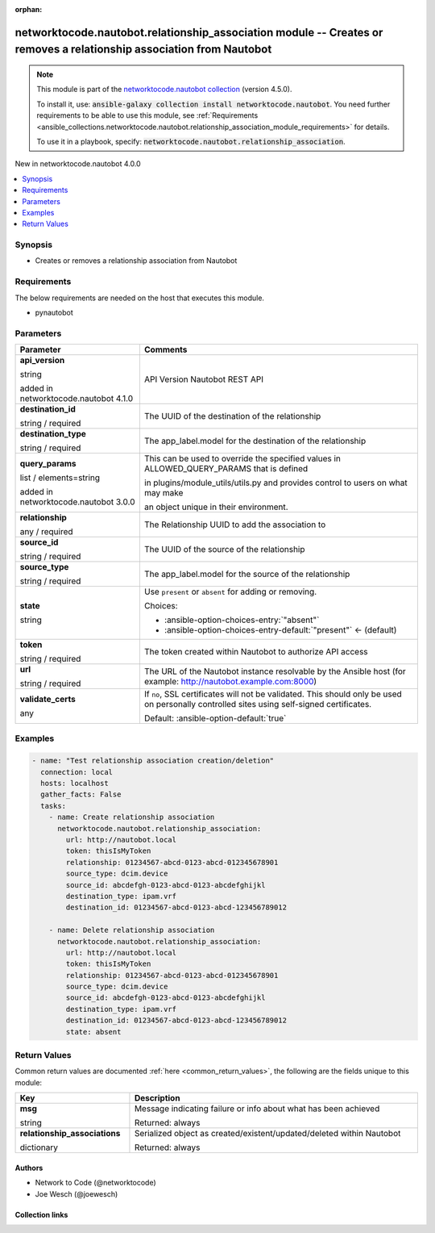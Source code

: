 
.. Document meta

:orphan:

.. |antsibull-internal-nbsp| unicode:: 0xA0
    :trim:

.. role:: ansible-attribute-support-label
.. role:: ansible-attribute-support-property
.. role:: ansible-attribute-support-full
.. role:: ansible-attribute-support-partial
.. role:: ansible-attribute-support-none
.. role:: ansible-attribute-support-na
.. role:: ansible-option-type
.. role:: ansible-option-elements
.. role:: ansible-option-required
.. role:: ansible-option-versionadded
.. role:: ansible-option-aliases
.. role:: ansible-option-choices
.. role:: ansible-option-choices-default-mark
.. role:: ansible-option-default-bold
.. role:: ansible-option-configuration
.. role:: ansible-option-returned-bold
.. role:: ansible-option-sample-bold

.. Anchors

.. _ansible_collections.networktocode.nautobot.relationship_association_module:

.. Anchors: short name for ansible.builtin

.. Anchors: aliases



.. Title

networktocode.nautobot.relationship_association module -- Creates or removes a relationship association from Nautobot
+++++++++++++++++++++++++++++++++++++++++++++++++++++++++++++++++++++++++++++++++++++++++++++++++++++++++++++++++++++

.. Collection note

.. note::
    This module is part of the `networktocode.nautobot collection <https://galaxy.ansible.com/networktocode/nautobot>`_ (version 4.5.0).

    To install it, use: :code:`ansible-galaxy collection install networktocode.nautobot`.
    You need further requirements to be able to use this module,
    see :ref:`Requirements <ansible_collections.networktocode.nautobot.relationship_association_module_requirements>` for details.

    To use it in a playbook, specify: :code:`networktocode.nautobot.relationship_association`.

.. version_added

.. rst-class:: ansible-version-added

New in networktocode.nautobot 4.0.0

.. contents::
   :local:
   :depth: 1

.. Deprecated


Synopsis
--------

.. Description

- Creates or removes a relationship association from Nautobot


.. Aliases


.. Requirements

.. _ansible_collections.networktocode.nautobot.relationship_association_module_requirements:

Requirements
------------
The below requirements are needed on the host that executes this module.

- pynautobot






.. Options

Parameters
----------


.. rst-class:: ansible-option-table

.. list-table::
  :width: 100%
  :widths: auto
  :header-rows: 1

  * - Parameter
    - Comments

  * - .. raw:: html

        <div class="ansible-option-cell">
        <div class="ansibleOptionAnchor" id="parameter-api_version"></div>

      .. _ansible_collections.networktocode.nautobot.relationship_association_module__parameter-api_version:

      .. rst-class:: ansible-option-title

      **api_version**

      .. raw:: html

        <a class="ansibleOptionLink" href="#parameter-api_version" title="Permalink to this option"></a>

      .. rst-class:: ansible-option-type-line

      :ansible-option-type:`string`

      :ansible-option-versionadded:`added in networktocode.nautobot 4.1.0`


      .. raw:: html

        </div>

    - .. raw:: html

        <div class="ansible-option-cell">

      API Version Nautobot REST API


      .. raw:: html

        </div>

  * - .. raw:: html

        <div class="ansible-option-cell">
        <div class="ansibleOptionAnchor" id="parameter-destination_id"></div>

      .. _ansible_collections.networktocode.nautobot.relationship_association_module__parameter-destination_id:

      .. rst-class:: ansible-option-title

      **destination_id**

      .. raw:: html

        <a class="ansibleOptionLink" href="#parameter-destination_id" title="Permalink to this option"></a>

      .. rst-class:: ansible-option-type-line

      :ansible-option-type:`string` / :ansible-option-required:`required`

      .. raw:: html

        </div>

    - .. raw:: html

        <div class="ansible-option-cell">

      The UUID of the destination of the relationship


      .. raw:: html

        </div>

  * - .. raw:: html

        <div class="ansible-option-cell">
        <div class="ansibleOptionAnchor" id="parameter-destination_type"></div>

      .. _ansible_collections.networktocode.nautobot.relationship_association_module__parameter-destination_type:

      .. rst-class:: ansible-option-title

      **destination_type**

      .. raw:: html

        <a class="ansibleOptionLink" href="#parameter-destination_type" title="Permalink to this option"></a>

      .. rst-class:: ansible-option-type-line

      :ansible-option-type:`string` / :ansible-option-required:`required`

      .. raw:: html

        </div>

    - .. raw:: html

        <div class="ansible-option-cell">

      The app\_label.model for the destination of the relationship


      .. raw:: html

        </div>

  * - .. raw:: html

        <div class="ansible-option-cell">
        <div class="ansibleOptionAnchor" id="parameter-query_params"></div>

      .. _ansible_collections.networktocode.nautobot.relationship_association_module__parameter-query_params:

      .. rst-class:: ansible-option-title

      **query_params**

      .. raw:: html

        <a class="ansibleOptionLink" href="#parameter-query_params" title="Permalink to this option"></a>

      .. rst-class:: ansible-option-type-line

      :ansible-option-type:`list` / :ansible-option-elements:`elements=string`

      :ansible-option-versionadded:`added in networktocode.nautobot 3.0.0`


      .. raw:: html

        </div>

    - .. raw:: html

        <div class="ansible-option-cell">

      This can be used to override the specified values in ALLOWED\_QUERY\_PARAMS that is defined

      in plugins/module\_utils/utils.py and provides control to users on what may make

      an object unique in their environment.


      .. raw:: html

        </div>

  * - .. raw:: html

        <div class="ansible-option-cell">
        <div class="ansibleOptionAnchor" id="parameter-relationship"></div>

      .. _ansible_collections.networktocode.nautobot.relationship_association_module__parameter-relationship:

      .. rst-class:: ansible-option-title

      **relationship**

      .. raw:: html

        <a class="ansibleOptionLink" href="#parameter-relationship" title="Permalink to this option"></a>

      .. rst-class:: ansible-option-type-line

      :ansible-option-type:`any` / :ansible-option-required:`required`

      .. raw:: html

        </div>

    - .. raw:: html

        <div class="ansible-option-cell">

      The Relationship UUID to add the association to


      .. raw:: html

        </div>

  * - .. raw:: html

        <div class="ansible-option-cell">
        <div class="ansibleOptionAnchor" id="parameter-source_id"></div>

      .. _ansible_collections.networktocode.nautobot.relationship_association_module__parameter-source_id:

      .. rst-class:: ansible-option-title

      **source_id**

      .. raw:: html

        <a class="ansibleOptionLink" href="#parameter-source_id" title="Permalink to this option"></a>

      .. rst-class:: ansible-option-type-line

      :ansible-option-type:`string` / :ansible-option-required:`required`

      .. raw:: html

        </div>

    - .. raw:: html

        <div class="ansible-option-cell">

      The UUID of the source of the relationship


      .. raw:: html

        </div>

  * - .. raw:: html

        <div class="ansible-option-cell">
        <div class="ansibleOptionAnchor" id="parameter-source_type"></div>

      .. _ansible_collections.networktocode.nautobot.relationship_association_module__parameter-source_type:

      .. rst-class:: ansible-option-title

      **source_type**

      .. raw:: html

        <a class="ansibleOptionLink" href="#parameter-source_type" title="Permalink to this option"></a>

      .. rst-class:: ansible-option-type-line

      :ansible-option-type:`string` / :ansible-option-required:`required`

      .. raw:: html

        </div>

    - .. raw:: html

        <div class="ansible-option-cell">

      The app\_label.model for the source of the relationship


      .. raw:: html

        </div>

  * - .. raw:: html

        <div class="ansible-option-cell">
        <div class="ansibleOptionAnchor" id="parameter-state"></div>

      .. _ansible_collections.networktocode.nautobot.relationship_association_module__parameter-state:

      .. rst-class:: ansible-option-title

      **state**

      .. raw:: html

        <a class="ansibleOptionLink" href="#parameter-state" title="Permalink to this option"></a>

      .. rst-class:: ansible-option-type-line

      :ansible-option-type:`string`

      .. raw:: html

        </div>

    - .. raw:: html

        <div class="ansible-option-cell">

      Use \ :literal:`present`\  or \ :literal:`absent`\  for adding or removing.


      .. rst-class:: ansible-option-line

      :ansible-option-choices:`Choices:`

      - :ansible-option-choices-entry:`"absent"`
      - :ansible-option-choices-entry-default:`"present"` :ansible-option-choices-default-mark:`← (default)`


      .. raw:: html

        </div>

  * - .. raw:: html

        <div class="ansible-option-cell">
        <div class="ansibleOptionAnchor" id="parameter-token"></div>

      .. _ansible_collections.networktocode.nautobot.relationship_association_module__parameter-token:

      .. rst-class:: ansible-option-title

      **token**

      .. raw:: html

        <a class="ansibleOptionLink" href="#parameter-token" title="Permalink to this option"></a>

      .. rst-class:: ansible-option-type-line

      :ansible-option-type:`string` / :ansible-option-required:`required`

      .. raw:: html

        </div>

    - .. raw:: html

        <div class="ansible-option-cell">

      The token created within Nautobot to authorize API access


      .. raw:: html

        </div>

  * - .. raw:: html

        <div class="ansible-option-cell">
        <div class="ansibleOptionAnchor" id="parameter-url"></div>

      .. _ansible_collections.networktocode.nautobot.relationship_association_module__parameter-url:

      .. rst-class:: ansible-option-title

      **url**

      .. raw:: html

        <a class="ansibleOptionLink" href="#parameter-url" title="Permalink to this option"></a>

      .. rst-class:: ansible-option-type-line

      :ansible-option-type:`string` / :ansible-option-required:`required`

      .. raw:: html

        </div>

    - .. raw:: html

        <div class="ansible-option-cell">

      The URL of the Nautobot instance resolvable by the Ansible host (for example: http://nautobot.example.com:8000)


      .. raw:: html

        </div>

  * - .. raw:: html

        <div class="ansible-option-cell">
        <div class="ansibleOptionAnchor" id="parameter-validate_certs"></div>

      .. _ansible_collections.networktocode.nautobot.relationship_association_module__parameter-validate_certs:

      .. rst-class:: ansible-option-title

      **validate_certs**

      .. raw:: html

        <a class="ansibleOptionLink" href="#parameter-validate_certs" title="Permalink to this option"></a>

      .. rst-class:: ansible-option-type-line

      :ansible-option-type:`any`

      .. raw:: html

        </div>

    - .. raw:: html

        <div class="ansible-option-cell">

      If \ :literal:`no`\ , SSL certificates will not be validated. This should only be used on personally controlled sites using self-signed certificates.


      .. rst-class:: ansible-option-line

      :ansible-option-default-bold:`Default:` :ansible-option-default:`true`

      .. raw:: html

        </div>


.. Attributes


.. Notes


.. Seealso


.. Examples

Examples
--------

.. code-block:: yaml+jinja

    
    - name: "Test relationship association creation/deletion"
      connection: local
      hosts: localhost
      gather_facts: False
      tasks:
        - name: Create relationship association
          networktocode.nautobot.relationship_association:
            url: http://nautobot.local
            token: thisIsMyToken
            relationship: 01234567-abcd-0123-abcd-012345678901
            source_type: dcim.device
            source_id: abcdefgh-0123-abcd-0123-abcdefghijkl
            destination_type: ipam.vrf
            destination_id: 01234567-abcd-0123-abcd-123456789012

        - name: Delete relationship association
          networktocode.nautobot.relationship_association:
            url: http://nautobot.local
            token: thisIsMyToken
            relationship: 01234567-abcd-0123-abcd-012345678901
            source_type: dcim.device
            source_id: abcdefgh-0123-abcd-0123-abcdefghijkl
            destination_type: ipam.vrf
            destination_id: 01234567-abcd-0123-abcd-123456789012
            state: absent




.. Facts


.. Return values

Return Values
-------------
Common return values are documented :ref:`here <common_return_values>`, the following are the fields unique to this module:

.. rst-class:: ansible-option-table

.. list-table::
  :width: 100%
  :widths: auto
  :header-rows: 1

  * - Key
    - Description

  * - .. raw:: html

        <div class="ansible-option-cell">
        <div class="ansibleOptionAnchor" id="return-msg"></div>

      .. _ansible_collections.networktocode.nautobot.relationship_association_module__return-msg:

      .. rst-class:: ansible-option-title

      **msg**

      .. raw:: html

        <a class="ansibleOptionLink" href="#return-msg" title="Permalink to this return value"></a>

      .. rst-class:: ansible-option-type-line

      :ansible-option-type:`string`

      .. raw:: html

        </div>

    - .. raw:: html

        <div class="ansible-option-cell">

      Message indicating failure or info about what has been achieved


      .. rst-class:: ansible-option-line

      :ansible-option-returned-bold:`Returned:` always


      .. raw:: html

        </div>


  * - .. raw:: html

        <div class="ansible-option-cell">
        <div class="ansibleOptionAnchor" id="return-relationship_associations"></div>

      .. _ansible_collections.networktocode.nautobot.relationship_association_module__return-relationship_associations:

      .. rst-class:: ansible-option-title

      **relationship_associations**

      .. raw:: html

        <a class="ansibleOptionLink" href="#return-relationship_associations" title="Permalink to this return value"></a>

      .. rst-class:: ansible-option-type-line

      :ansible-option-type:`dictionary`

      .. raw:: html

        </div>

    - .. raw:: html

        <div class="ansible-option-cell">

      Serialized object as created/existent/updated/deleted within Nautobot


      .. rst-class:: ansible-option-line

      :ansible-option-returned-bold:`Returned:` always


      .. raw:: html

        </div>



..  Status (Presently only deprecated)


.. Authors

Authors
~~~~~~~

- Network to Code (@networktocode)
- Joe Wesch (@joewesch)



.. Extra links

Collection links
~~~~~~~~~~~~~~~~

.. raw:: html

  <p class="ansible-links">
    <a href="https://github.com/nautobot/nautobot-ansible/issues" aria-role="button" target="_blank" rel="noopener external">Issue Tracker</a>
    <a href="https://github.com/nautobot/nautobot-ansible" aria-role="button" target="_blank" rel="noopener external">Repository (Sources)</a>
  </p>

.. Parsing errors


